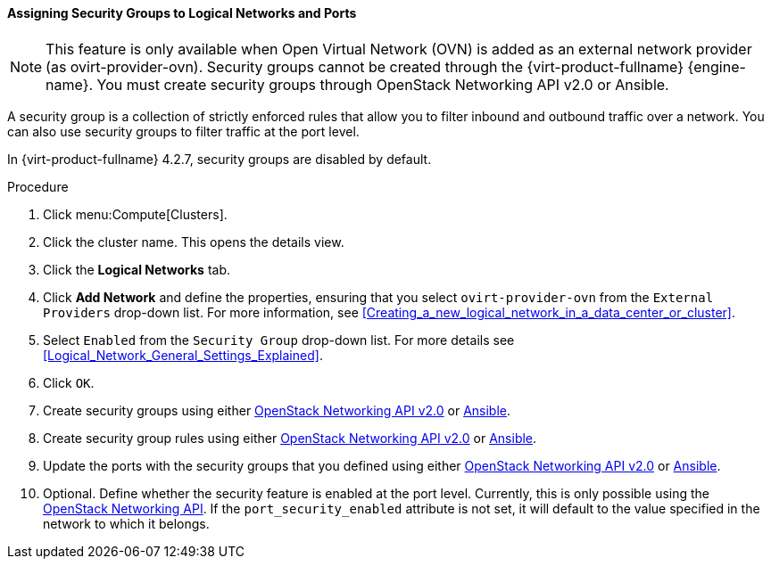 [id="Assigning_Security_Groups_to_Logical_Networks_{context}"]
==== Assigning Security Groups to Logical Networks and Ports

[NOTE]
====
This feature is only available when Open Virtual Network (OVN) is added as an external network provider (as ovirt-provider-ovn). Security groups cannot be created through the {virt-product-fullname} {engine-name}. You must create security groups through OpenStack Networking API v2.0 or Ansible.
====

A security group is a collection of strictly enforced rules that allow you to filter inbound and outbound traffic over a network. You can also use security groups to filter traffic at the port level.

In {virt-product-fullname} 4.2.7, security groups are disabled by default.

.Procedure
. Click menu:Compute[Clusters].
. Click the cluster name. This opens the details view.
. Click the *Logical Networks* tab.
. Click *Add Network* and define the properties, ensuring that you select `ovirt-provider-ovn` from the `External Providers` drop-down list. For more information, see xref:Creating_a_new_logical_network_in_a_data_center_or_cluster[].
. Select `Enabled` from the `Security Group` drop-down list. For more details see xref:Logical_Network_General_Settings_Explained[].
. Click `OK`.
. Create security groups using either
link:https://developer.openstack.org/api-ref/network/v2/#security-groups-security-groups[OpenStack Networking API v2.0] or
link:https://docs.ansible.com/ansible/2.7/modules/os_security_group_module.html[Ansible].
. Create security group rules using either
link:https://developer.openstack.org/api-ref/network/v2/#security-group-rules-security-group-rules[OpenStack Networking API v2.0] or
 link:https://docs.ansible.com/ansible/2.7/modules/os_security_group_rule_module.html[Ansible].
. Update the ports with the security groups that you defined using either link:https://developer.openstack.org/api-ref/network/v2/?expanded=update-port-detail#ports[OpenStack Networking API v2.0] or link:https://docs.ansible.com/ansible/2.7/modules/os_port_module.html[Ansible].
. Optional. Define whether the security feature is enabled at the port level. Currently, this is only possible using the link:https://developer.openstack.org/api-ref/network/v2/?expanded=update-port-detail#ports[OpenStack Networking API]. If the `port_security_enabled` attribute is not set, it will default to the value specified in the network to which it belongs.
